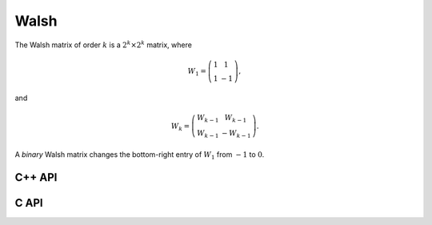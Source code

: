 Walsh
=====
The Walsh matrix of order :math:`k` is a :math:`2^k \times 2^k` matrix, where

.. math::

   W_1 = \left(\begin{array}{cc} 1 & 1 \\ 1 & -1 \end{array}\right),

and

.. math::

   W_k = \left(\begin{array}{cc} W_{k-1} & W_{k-1} \\ W_{k-1} & -W_{k-1} 
               \end{array}\right).

A *binary* Walsh matrix changes the bottom-right entry of :math:`W_1` from
:math:`-1` to :math:`0`.

C++ API
-------

.. cpp:function:: void Walsh( Matrix<T>& W, Int k, bool binary=false )
.. cpp:function:: void Walsh( AbstractDistMatrix<T>& W, Int k, bool binary=false )

C API
-----

.. c:function:: ElError ElWalsh_i( ElMatrix_i W, ElInt k, bool binary )
.. c:function:: ElError ElWalsh_s( ElMatrix_s W, ElInt k, bool binary )
.. c:function:: ElError ElWalsh_d( ElMatrix_d W, ElInt k, bool binary )
.. c:function:: ElError ElWalsh_c( ElMatrix_c W, ElInt k, bool binary )
.. c:function:: ElError ElWalsh_z( ElMatrix_z W, ElInt k, bool binary )
.. c:function:: ElError ElWalshDist_i( ElDistMatrix_i W, ElInt k, bool binary )
.. c:function:: ElError ElWalshDist_s( ElDistMatrix_s W, ElInt k, bool binary )
.. c:function:: ElError ElWalshDist_d( ElDistMatrix_d W, ElInt k, bool binary )
.. c:function:: ElError ElWalshDist_c( ElDistMatrix_c W, ElInt k, bool binary )
.. c:function:: ElError ElWalshDist_z( ElDistMatrix_z W, ElInt k, bool binary )
